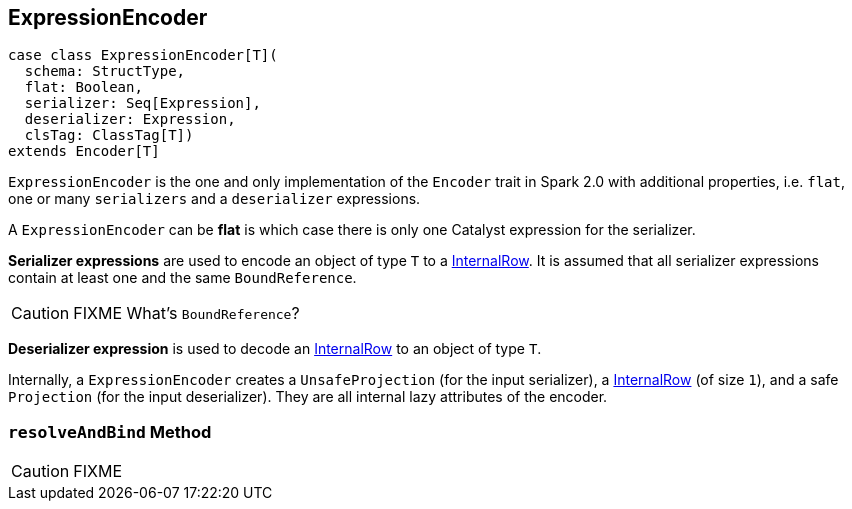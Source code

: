 == [[ExpressionEncoder]] ExpressionEncoder

[[deserializer]]
[source, scala]
----
case class ExpressionEncoder[T](
  schema: StructType,
  flat: Boolean,
  serializer: Seq[Expression],
  deserializer: Expression,
  clsTag: ClassTag[T])
extends Encoder[T]
----

`ExpressionEncoder` is the one and only implementation of the `Encoder` trait in Spark 2.0 with additional properties, i.e. `flat`, one or many `serializers` and a `deserializer` expressions.

A `ExpressionEncoder` can be *flat* is which case there is only one Catalyst expression for the serializer.

*Serializer expressions* are used to encode an object of type `T` to a link:spark-sql-InternalRow.adoc[InternalRow]. It is assumed that all serializer expressions contain at least one and the same `BoundReference`.

CAUTION: FIXME What's `BoundReference`?

*Deserializer expression* is used to decode an link:spark-sql-InternalRow.adoc[InternalRow] to an object of type `T`.

Internally, a `ExpressionEncoder` creates a `UnsafeProjection` (for the input serializer), a link:spark-sql-InternalRow.adoc[InternalRow] (of size `1`), and a safe `Projection` (for the input deserializer). They are all internal lazy attributes of the encoder.

=== [[resolveAndBind]] `resolveAndBind` Method

CAUTION: FIXME
